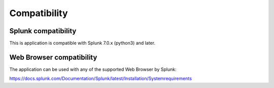 Compatibility
=============

Splunk compatibility
####################

This is application is compatible with Splunk 7.0.x (python3) and later.

Web Browser compatibility
#########################

The application can be used with any of the supported Web Browser by Splunk:

https://docs.splunk.com/Documentation/Splunk/latest/Installation/Systemrequirements